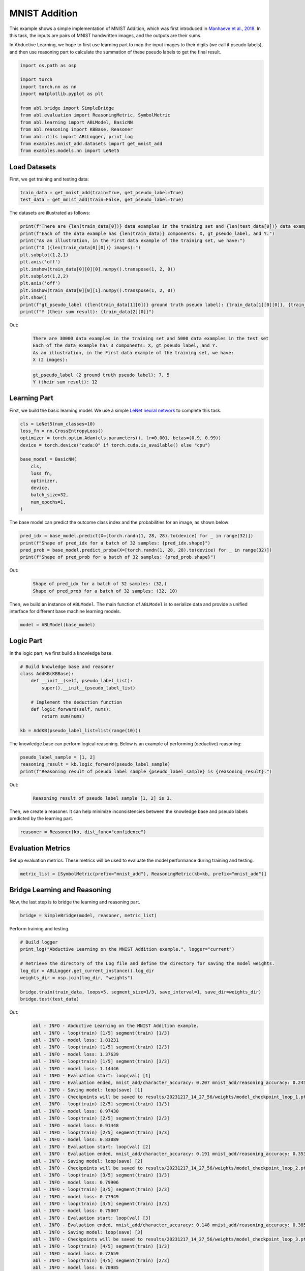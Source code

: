 MNIST Addition
==============

This example shows a simple implementation of MNIST Addition, which was
first introduced in `Manhaeve et al.,
2018 <https://arxiv.org/abs/1805.10872>`__. In this task, the inputs are
pairs of MNIST handwritten images, and the outputs are their sums.

In Abductive Learning, we hope to first use learning part to map the
input images to their digits (we call it pseudo labels), and then use
reasoning part to calculate the summation of these pseudo labels to get
the final result.

.. code:: ipython3

    import os.path as osp
    
    import torch
    import torch.nn as nn
    import matplotlib.pyplot as plt
    
    from abl.bridge import SimpleBridge
    from abl.evaluation import ReasoningMetric, SymbolMetric
    from abl.learning import ABLModel, BasicNN
    from abl.reasoning import KBBase, Reasoner
    from abl.utils import ABLLogger, print_log
    from examples.mnist_add.datasets import get_mnist_add
    from examples.models.nn import LeNet5

Load Datasets
-------------

First, we get training and testing data:

.. code:: ipython3

    train_data = get_mnist_add(train=True, get_pseudo_label=True)
    test_data = get_mnist_add(train=False, get_pseudo_label=True)

The datasets are illustrated as follows:

.. code:: ipython3

    print(f"There are {len(train_data[0])} data examples in the training set and {len(test_data[0])} data examples in the test set")
    print(f"Each of the data example has {len(train_data)} components: X, gt_pseudo_label, and Y.")
    print("As an illustration, in the First data example of the training set, we have:")
    print(f"X ({len(train_data[0][0])} images):")
    plt.subplot(1,2,1)
    plt.axis('off') 
    plt.imshow(train_data[0][0][0].numpy().transpose(1, 2, 0))
    plt.subplot(1,2,2)
    plt.axis('off') 
    plt.imshow(train_data[0][0][1].numpy().transpose(1, 2, 0))
    plt.show()
    print(f"gt_pseudo_label ({len(train_data[1][0])} ground truth pseudo label): {train_data[1][0][0]}, {train_data[1][0][1]}")
    print(f"Y (their sum result): {train_data[2][0]}")

Out:
   .. code:: none
      :class: code-out

      There are 30000 data examples in the training set and 5000 data examples in the test set
      Each of the data example has 3 components: X, gt_pseudo_label, and Y.
      As an illustration, in the First data example of the training set, we have:
      X (2 images): 

   .. image:: ../img/mnist_add_datasets.png
      :width: 400px

   .. code:: none
      :class: code-out

      gt_pseudo_label (2 ground truth pseudo label): 7, 5
      Y (their sum result): 12



Learning Part
-------------

First, we build the basic learning model. We use a simple `LeNet neural
network <https://en.wikipedia.org/wiki/LeNet>`__ to complete this task.

.. code:: ipython3

    cls = LeNet5(num_classes=10)
    loss_fn = nn.CrossEntropyLoss()
    optimizer = torch.optim.Adam(cls.parameters(), lr=0.001, betas=(0.9, 0.99))
    device = torch.device("cuda:0" if torch.cuda.is_available() else "cpu")
    
    base_model = BasicNN(
        cls,
        loss_fn,
        optimizer,
        device,
        batch_size=32,
        num_epochs=1,
    )

The base model can predict the outcome class index and the probabilities
for an image, as shown below:

.. code:: ipython3

    pred_idx = base_model.predict(X=[torch.randn(1, 28, 28).to(device) for _ in range(32)])
    print(f"Shape of pred_idx for a batch of 32 samples: {pred_idx.shape}")
    pred_prob = base_model.predict_proba(X=[torch.randn(1, 28, 28).to(device) for _ in range(32)])
    print(f"Shape of pred_prob for a batch of 32 samples: {pred_prob.shape}")

Out:
   .. code:: none
      :class: code-out

      Shape of pred_idx for a batch of 32 samples: (32,)
      Shape of pred_prob for a batch of 32 samples: (32, 10)
    

Then, we build an instance of ``ABLModel``. The main function of
``ABLModel`` is to serialize data and provide a unified interface for
different base machine learning models.

.. code:: ipython3

    model = ABLModel(base_model)

Logic Part
----------

In the logic part, we first build a knowledge base.

.. code:: ipython3

    # Build knowledge base and reasoner
    class AddKB(KBBase):
        def __init__(self, pseudo_label_list):
            super().__init__(pseudo_label_list)
    
        # Implement the deduction function
        def logic_forward(self, nums):
            return sum(nums)
    
    kb = AddKB(pseudo_label_list=list(range(10)))

The knowledge base can perform logical reasoning. Below is an example of
performing (deductive) reasoning:

.. code:: ipython3

    pseudo_label_sample = [1, 2]
    reasoning_result = kb.logic_forward(pseudo_label_sample)
    print(f"Reasoning result of pseudo label sample {pseudo_label_sample} is {reasoning_result}.")

Out:
   .. code:: none
      :class: code-out

      Reasoning result of pseudo label sample [1, 2] is 3.
    

Then, we create a reasoner. It can help minimize inconsistencies between
the knowledge base and pseudo labels predicted by the learning part.

.. code:: ipython3

    reasoner = Reasoner(kb, dist_func="confidence")

Evaluation Metrics
------------------

Set up evaluation metrics. These metrics will be used to evaluate the
model performance during training and testing.

.. code:: ipython3

    metric_list = [SymbolMetric(prefix="mnist_add"), ReasoningMetric(kb=kb, prefix="mnist_add")]

Bridge Learning and Reasoning
-----------------------------

Now, the last step is to bridge the learning and reasoning part.

.. code:: ipython3

    bridge = SimpleBridge(model, reasoner, metric_list)

Perform training and testing.

.. code:: ipython3

    # Build logger
    print_log("Abductive Learning on the MNIST Addition example.", logger="current")
    
    # Retrieve the directory of the Log file and define the directory for saving the model weights.
    log_dir = ABLLogger.get_current_instance().log_dir
    weights_dir = osp.join(log_dir, "weights")

    bridge.train(train_data, loops=5, segment_size=1/3, save_interval=1, save_dir=weights_dir)
    bridge.test(test_data)

Out:
   .. code:: none
      :class: code-out

      abl - INFO - Abductive Learning on the MNIST Addition example.
      abl - INFO - loop(train) [1/5] segment(train) [1/3] 
      abl - INFO - model loss: 1.81231
      abl - INFO - loop(train) [1/5] segment(train) [2/3] 
      abl - INFO - model loss: 1.37639
      abl - INFO - loop(train) [1/5] segment(train) [3/3] 
      abl - INFO - model loss: 1.14446
      abl - INFO - Evaluation start: loop(val) [1]
      abl - INFO - Evaluation ended, mnist_add/character_accuracy: 0.207 mnist_add/reasoning_accuracy: 0.245 
      abl - INFO - Saving model: loop(save) [1]
      abl - INFO - Checkpoints will be saved to results/20231217_14_27_56/weights/model_checkpoint_loop_1.pth
      abl - INFO - loop(train) [2/5] segment(train) [1/3] 
      abl - INFO - model loss: 0.97430
      abl - INFO - loop(train) [2/5] segment(train) [2/3] 
      abl - INFO - model loss: 0.91448
      abl - INFO - loop(train) [2/5] segment(train) [3/3] 
      abl - INFO - model loss: 0.83089
      abl - INFO - Evaluation start: loop(val) [2]
      abl - INFO - Evaluation ended, mnist_add/character_accuracy: 0.191 mnist_add/reasoning_accuracy: 0.353 
      abl - INFO - Saving model: loop(save) [2]
      abl - INFO - Checkpoints will be saved to results/20231217_14_27_56/weights/model_checkpoint_loop_2.pth
      abl - INFO - loop(train) [3/5] segment(train) [1/3] 
      abl - INFO - model loss: 0.79906
      abl - INFO - loop(train) [3/5] segment(train) [2/3] 
      abl - INFO - model loss: 0.77949
      abl - INFO - loop(train) [3/5] segment(train) [3/3] 
      abl - INFO - model loss: 0.75007
      abl - INFO - Evaluation start: loop(val) [3]
      abl - INFO - Evaluation ended, mnist_add/character_accuracy: 0.148 mnist_add/reasoning_accuracy: 0.385 
      abl - INFO - Saving model: loop(save) [3]
      abl - INFO - Checkpoints will be saved to results/20231217_14_27_56/weights/model_checkpoint_loop_3.pth
      abl - INFO - loop(train) [4/5] segment(train) [1/3] 
      abl - INFO - model loss: 0.72659
      abl - INFO - loop(train) [4/5] segment(train) [2/3] 
      abl - INFO - model loss: 0.70985
      abl - INFO - loop(train) [4/5] segment(train) [3/3] 
      abl - INFO - model loss: 0.66337
      abl - INFO - Evaluation start: loop(val) [4]
      abl - INFO - Evaluation ended, mnist_add/character_accuracy: 0.016 mnist_add/reasoning_accuracy: 0.494 
      abl - INFO - Saving model: loop(save) [4]
      abl - INFO - Checkpoints will be saved to results/20231217_14_27_56/weights/model_checkpoint_loop_4.pth
      abl - INFO - loop(train) [5/5] segment(train) [1/3] 
      abl - INFO - model loss: 0.61140
      abl - INFO - loop(train) [5/5] segment(train) [2/3] 
      abl - INFO - model loss: 0.57534
      abl - INFO - loop(train) [5/5] segment(train) [3/3] 
      abl - INFO - model loss: 0.57018
      abl - INFO - Evaluation start: loop(val) [5]
      abl - INFO - Evaluation ended, mnist_add/character_accuracy: 0.002 mnist_add/reasoning_accuracy: 0.507 
      abl - INFO - Saving model: loop(save) [5]
      abl - INFO - Checkpoints will be saved to results/20231217_14_27_56/weights/model_checkpoint_loop_5.pth
      abl - INFO - Evaluation ended, mnist_add/character_accuracy: 0.002 mnist_add/reasoning_accuracy: 0.482 
      
More concrete examples are available in `examples/mnist_add` folder.